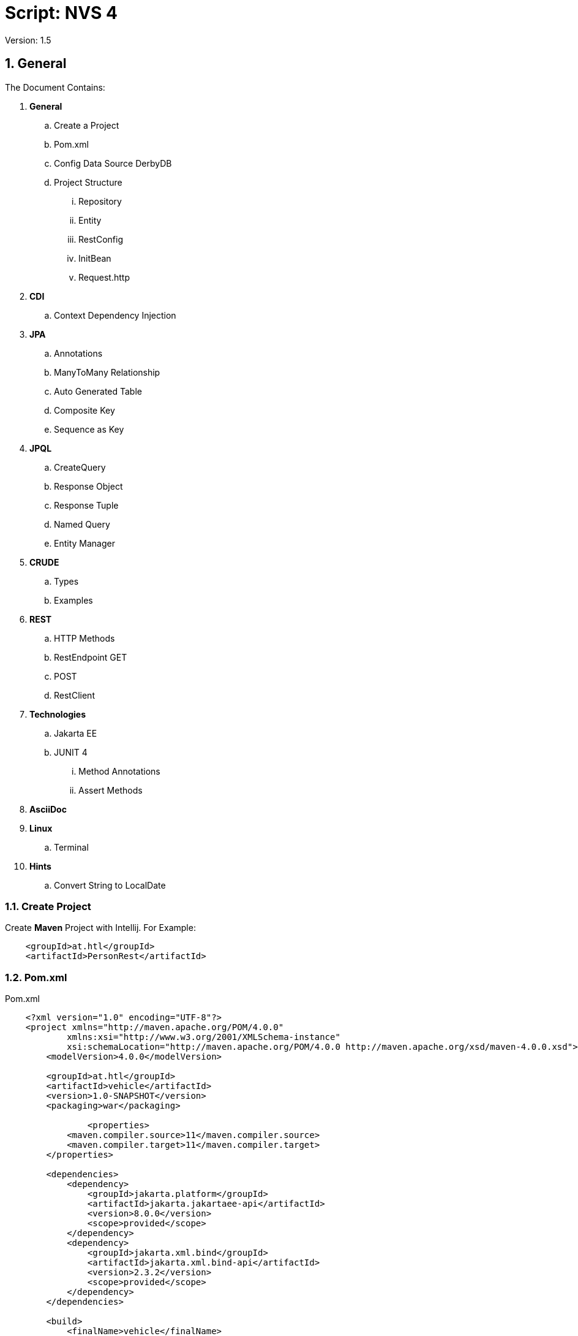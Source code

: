 = Script: NVS 4

// Metadata
:author: GeorgSeng
:date: 2019-12-07
:revision:  1.5
// Settings
:source-highlighter: coderay
:icons: font
:sectnums:    // Nummerierung der Überschriften / section numbering
:pdfwidth: pdfwidth=80vw
// Refs:
:imagesdir: /home/georg/Documents/4NVS/Documents/images
//:imagesdir: images
//:sourcedir-code: src/main/java/at/htl/jdbcprimer
//:sourcedir-test: src/test/java/at/htl/jdbcprimer

 
Version: {revision}

//General
== General

The Document Contains:  

[lines=5]
. *General*
.. Create a Project
.. Pom.xml
.. Config Data Source DerbyDB 
.. Project Structure
... Repository
... Entity
... RestConfig
... InitBean
... Request.http
. *CDI*
.. Context Dependency Injection 
. *JPA*
.. Annotations 
.. ManyToMany Relationship
.. Auto Generated Table
.. Composite Key
.. Sequence as Key
. *JPQL*
.. CreateQuery
.. Response Object
.. Response Tuple
.. Named Query
.. Entity Manager
. *CRUDE*
.. Types
.. Examples
. *REST*
.. HTTP Methods
.. RestEndpoint GET
.. POST
.. RestClient
. *Technologies*
.. Jakarta EE
.. JUNIT 4
... Method Annotations
... Assert Methods
. *AsciiDoc*
. *Linux*
.. Terminal
. *Hints*
.. Convert String to LocalDate


//
=== Create Project

Create *Maven* Project with Intellij.
For Example:
[source, xml]
----
    <groupId>at.htl</groupId>
    <artifactId>PersonRest</artifactId>
----

//
=== Pom.xml
.Pom.xml
[source, XML]
----
    <?xml version="1.0" encoding="UTF-8"?>
    <project xmlns="http://maven.apache.org/POM/4.0.0"
            xmlns:xsi="http://www.w3.org/2001/XMLSchema-instance"
            xsi:schemaLocation="http://maven.apache.org/POM/4.0.0 http://maven.apache.org/xsd/maven-4.0.0.xsd">
        <modelVersion>4.0.0</modelVersion>

        <groupId>at.htl</groupId>
        <artifactId>vehicle</artifactId>
        <version>1.0-SNAPSHOT</version>
        <packaging>war</packaging>

                <properties>
            <maven.compiler.source>11</maven.compiler.source>
            <maven.compiler.target>11</maven.compiler.target>
        </properties>

        <dependencies>
            <dependency>
                <groupId>jakarta.platform</groupId>
                <artifactId>jakarta.jakartaee-api</artifactId>
                <version>8.0.0</version>
                <scope>provided</scope>
            </dependency>
            <dependency>
                <groupId>jakarta.xml.bind</groupId>
                <artifactId>jakarta.xml.bind-api</artifactId>
                <version>2.3.2</version>
                <scope>provided</scope>
            </dependency>
        </dependencies>

        <build>
            <finalName>vehicle</finalName>
        </build>


    </project>
----

.Useful Package sources
[source, XML]
----
                            <!-- Useful Sources -->
    <!-- https://mvnrepository.com/artifact/junit/junit -->
    <!-- https://mvnrepository.com/artifact/org.glassfish.jersey.core/jersey-client -->
    <!-- https://mvnrepository.com/artifact/org.glassfish.jersey.media/jersey-media-json-processing -->
    <!-- https://mvnrepository.com/artifact/org.glassfish/javax.json -->
    <!-- https://mvnrepository.com/artifact/org.glassfish.jersey.inject/jersey-hk2 -->
    <!-- https://mvnrepository.com/artifact/org.hamcrest/hamcrest -->
----

//
=== Configure Data Source & and Drivers

*Start DerbyDB*

.Start DB:
[source, shell]
----
demoTest101/db$ /opt/db-derby-10.14.2.0-bin/bin/startNetworkServer -noSecurityManager
----

*Configure in IJ*
|===
| *Option* | *Input*

| Driver | Apache Derby (Remote)

| Host | localhost

| Port | 1527

| User | app

| Password | app

| Database | db

| URL | jdbc:derby://localhost:1527/db

|===

Good Source:
https://www.tutorialspoint.com/intellij_idea/index.htm


:hardbreaks:

//ProjectStructure
=== Project Structure

//image::Project_Structure.png[]

Source/main/java/at/htl/[ProjectName]/::
business/
model/
rest/


Source/main/resources/::
Files.csv
META-INF/ :::
    persistence.xml


//
* The source code is usually in 3 subdirectory of the main folder *at.htl.project_Name* Folder. The subdirectory are *business, model, rest*.

* In the *business folder* is the *InitBean.java* which 
contains the init method for the Application server.

* In the *model folder* are the *Entities*.

* In the *rest folder* is the *Endpoints.java* and the *RestConfig.java* which configures the rest service.

* For testing the REST service a *request.http* can be created this file should be placed in the *requests folder* which is a subdirectory of the project's root directory.

* The *resources folder* which is also a subdirectory of the project's root directory is for resources. Like: *csv files* or the folder *META-INF* which contains the *persistance.xml*.

//
==== Repository

.Example for a Repository
[source, JAVA]
----
@Transactional
public class CourseRepository {


    @PersistenceContext
    EntityManager em;
}
----

//
==== Entity

.Example Person
[source, Java]
----
    package at.htl.person.model;
    import javax.persistence.*;

    @Entity
    //@Entity(name = "Person")
    public class Person {
        @Transient
        DateTimeFormatter dtf = DateTimeFormatter.ofPattern("dd.MM.yyyy");

        @Id @GeneratedValue(strategy = GenerationType.IDENTITY)
        private Long id;
        @Column(name = "customer_name")
        private String name;
    }
----

//
===== XML-Root
For xml we have to declare the entity as: 

.Example for Entity with XML+
[source, Java]
----
    import javax.xml.bind.annotation.XmlRootElement;

    @XmlRootElement
    public class Vehicle {}
----

//
==== Rest Config

.Rest Config File
[source, java]
----
    package at.htl.vehicle.rest;

    import javax.ws.rs.ApplicationPath;
    import javax.ws.rs.core.Application;

    @ApplicationPath("api")
    public class RestConfig extends Application {

    }
----

//
==== InitBean (Read data from csv)

Good Source:
https://stuetzpunkt.wordpress.com/2016/12/28/how-to-access-file-in-resources-folder-javaee/

.Example for read csv in InitBean
[source, java]
----
    private void init(
        @Observes
        @Initialized(ApplicationScoped.class) Object object) {
        readCsv(FILE_NAME);
    }

    private void readCsv(String fileName) {
        URL url = Thread.currentThread().getContextClassLoader()
                .getResource(fileName);
        try (Stream<String> stream = Files.lines(Paths.get(url.getPath())
                , StandardCharsets.UTF_8)) {
            stream
                    .skip(1)
                    ...
                    .forEach(em::merge);
        } catch (IOException e) {
            e.printStackTrace();
        }
    }
----

//
==== Request.http

.Examples for a POST in request.http
[source, HTTP]
----
    POST http://localhost:8080/person/api/person
    Content-Type: application/json

    [
        {
            "dob": "2001-10-07",
            "name": "Chiara"
        },
        {
            "dob": "2002-03-23",
            "name": "Christoph"
        }
    ]
----

.Examples for GET in request.http
[source, HTTP]
----
    ### Get All as XML
    GET http://localhost:8080/person/api/person/demo
    Accept: application/xml

    ### Get Susi
    GET http://localhost:8080/person/api/person?name=Susi
----

//CDI
== CDI
=== Context Dependency Injection 
CDI is part of JavaBeans it can be configured in the beans.xml file.

With the @Inject the cdi can create a contextual instance of the Object / Class you want to have.

* Field injection type (most important): Request Context and Injected in a particular field (@Inject private RequestScope requestScop)

* Constructor injection point (Field gets initialized in the constructor using cdi):  @Inject private ScopesBean(DependentScope){this.dependentScope = dependentScope;}

* Method injection point is the same as Constructor method.


//JPA
== JPA
JPA is a concept that can be implemented like a interface, the current reference implementation is EclipseLink.

The majority of imports is located in the fallowing package:
*Source Package: import javax.persistence.**;

.*Common JPA Annotations*
|===
|Annotation | Description

| @Entity | makes a class a entity

| @Entity(name = "Person") | defines the table name of the entity

| @Id | defines the Pk of a table entity

| @GeneratedValue(strategy = GenerationType.IDENTITY) 
| defines a auto generated key

a|
image::Column_options.png[]
| options for fields / columns

| @Transient
| defines fields that should not be part of the entity

| @Enumerated(EnumType.STRING)
  private EmploymentType empType;
| defines what kind of datatype of a enum get stored in the db (by default int)

|===

.*JPA Relationship Annotations* 
|===
|Annotation | Description

a|
[source, Java]
----
/*  Bestellung */
@OneToMany(mappedBy="bestellung", 
cascade = CascadeType.Persist, orphanRemoval=true)
private List<Bestellungsposition> bestellungspositionListe;
----
| delete dependent children, when the parent is going to be 
deleted (child-entities are orphans (=Waisen) then)


a|
[source, Java]
----
/*  Bestelposition */
@ManyToOne
@JoinColumn(name = "bestellung_id")
private Bestellung bestellung;
----
| the inverse part of the relationship

a|
[source, Java]
----
/*  Person */
@ManyToOne()
@JoinColumns({
    @JoinColumn(name = "Address_No"),
    @JoinColumn(name = "ssn")
})
private Address address;

/* Address */
@OneToMany(mappedBy = "id.person", cascade = CascadeType.PERSIST)
private List<Address> addresses = new ArrayList<>();
----
| when address has a composition key

a|
[source, Java]
----

/*  Person */
@OneToOne
@JoinColumn(unique = true)
private Address address;
----
| defines a OneToOne relationship and adds a Fk to the Address in the Person

a|
[source, Java]
----
@OneToOne(cascade = {CascadeType.PERSIST, CascadeType.REMOVE})
private Address address;
----
| the Address would get added the same moment as the parent object and removed

|===

//
=== ManyToMany Relationship

There are two ways to make a many to many relationship in JPA. You can decide between a auto generate association table or you can make one yourself. The auto generated on has a down side due to a leg of customizability so if you want to ahv custom fields you have to create a new @Entity class and a new @Embaddable class for the Id.

//
==== Auto Generated Table

.Example Auto Generated Association Table
[source, Java]
----
    @Entity
    class Student {
    
        @Id
        Long id;
    
        @ManyToMany
        @JoinTable(
            name = "course_like", 
            joinColumns = @JoinColumn(name = "student_id"), 
            inverseJoinColumns = @JoinColumn(name = "course_id"))
        Set<Course> likedCourses;
    }
    
    @Entity
    class Course {
    
        @Id
        Long id;
    
        @ManyToMany(mappedBy = "likedCourses")
        Set<Student> likes;
    }
----

The new association is in this case owned by the student.

==== Composite Key

.Example Composite Key
[source, Java]
----
    @Embeddable
    class CourseRatingKey implements Serializable {
    
        @Column(name = "student_id")
        Long studentId;
    
        @Column(name = "course_id")
        Long courseId;
    
        // standard constructors, getters, and setters
        // hashcode and equals implementation
    }
----

.Example Using a Composite Key
[source, Java]
----
    @Entity
    class CourseRating {
    
        @EmbeddedId             //Could be a normal @Id
        CourseRatingKey id;     //Long id;
    
        @ManyToOne
        @MapsId("student_id")   //This would then bin unnecessary
        @JoinColumn(name = "student_id")
        Student student;
    
        @ManyToOne
        @MapsId("course_id")    //This would then bin unnecessary
        @JoinColumn(name = "course_id")
        Course course;
    
        int rating;
    }

    class Student {
        @OneToMany(mappedBy = "student")
        Set<CourseRating> ratings;
    }
    
    class Course {
        @OneToMany(mappedBy = "course")
        Set<CourseRating> ratings;
    }
----

=== Sequence as Key
.Example Sequence as Primary Key
[source, JAVA]
----
    @Entity
    @Table(name = "XY_MY_OBJECT")
    @SequenceGenerator(name="xy_my_object_seq", initialValue=500, allocationSize=1)
    public class MyObject {

        @GeneratedValue(strategy= GenerationType.SEQUENCE, generator="xy_my_object_seq")
        @Id Long id;
    }
----

== JPQL
Java Persistance Query Language

=== CreateQuery

.Example for More Advanced Example
[source, java]
----
    public void getStuff(){
        System.out.println("\n JPA_1 | Query2:");
        Query query2 = em.createQuery(
                "SELECT NEW demo.AwesomePeopleDetail(p.isAwesome, count(p.SSN)) from Person p group by p.isAwesome");
        List<AwesomePeopleDetail> result2 = query2.getResultList();
        for (AwesomePeopleDetail apc : result2) {
            System.out.println(apc.isAwesome() + ": " + apc.getCount());
        }
    }
----

=== Response Object

.Example for Query Response Class
[source, java]
----
    public class AwesomePeopleDetail {

        private boolean isAwesome;
        private long count;

        public AwesomePeopleDetail(boolean isAwesome, long count) {
            this.isAwesome = isAwesome;
            this.count = count;
        }
        //region Properties
        ...
        //endregion
    }
----

=== Response Tuple
Example for saving Response in a Tuple:

.Example for a Tuple Response
[source, Java]
----
    private static void secondQuery(EntityManager em) {
        TypedQuery<Tuple> query = em.createQuery("select o.id, p.firstName || ' ' || p.lastName, a.country 
            || ' ' || a.city || ' ' || a.street || ' ' || a.streetNo as name, 
            sum(oi.amount * p2.price) as totalCost, sum(oi.amount) as pieces " +
                "from Person p join p.addresses a join Order o on o.customer = p join o.orderItems oi " +
                "join oi.id.product p2 where a.id.addressNo = o.shipmentAddress.id.addressNo group by o, p, a", Tuple.class);
        Tuple result = query.getResultList().get(0);
        var shipment = new OrderShipment((int) result.get(0), (String) result.get(1), (String) result.get(2), 
            (BigDecimal) result.get(3), Math.toIntExact((long) result.get(4)));
        printShipmentInfo(shipment);
    }
----

=== Named Query

.Example for NamedQueries
[source, java]
----
    @Entity
    @NamedQueries({
            @NamedQuery(
                    name = "Person.findAll",
                    query = "select p from Person p"
            ),
            @NamedQuery(
                    name = "Person.findByName",
                    query = "select p from Person p where p.name = :NAME"
            )
    })
----

.Example for a Rest using a NamedQuery
[source, java]
----
    @GET
    @Produces(MediaType.APPLICATION_JSON)
    public Person findByName(@QueryParam("name") String name) {
        return em
        .createNamedQuery("Person.findByName",Person.class)
        .setParameter("NAME", name)
        .getSingleResult();
    }
----

=== Entity Manager

Example for creating a Entity Manager

.Eample for Creating a EntityManager
[source, java]
----
    EntityManagerFactory emf = Persistence.createEntityManagerFactory("my−persistence−unit");
    EntityManager em = emf.createEntityManager();

    em.getTransaction().begin();
    // perform insert/update/delete/query
    em.getTransaction().commit(); 
    // or em.getTransaction().rollback();
    em.close();
----


Good Sources:
https://www.tutorialspoint.com/de/jpa/jpa_jpql.htm

== CRUD
* Create: persist entity

[source, java]
----
    em.persist(person);
----
* Read: find entity by id

[source, java]
----
    Person person = em.find(Person.class, "1234010190");
----
* Update: update entity fields

[source, java]
----
    Person person = em.find(Person.class, "1234010190");
    person.setName("Jane Doe");
    // optional: other operations
    em.merge();
    //em.getTransaction().commit(); 
    // executes update for the name of the person
----
* Delete: remove entity

[source, java]
----
    Person person = em.find(Person.class, "1234010190");
    em.remove(person);
    // optional: other operations
    em.getTransaction().commit(); 
    // executes delete for the person
----

//<<< //page brake
== REST

=== HTTP Methods

* Get (Read: all or a specific resource)
* Post (Create or Update: without a specific ID)
* HEAD
* PUT (Create or Update: with a specific ID)
* DELETE (delete a specific resource)
* TRACE
* OPTIONS
* CONNECT

Good Source:
https://wiki.selfhtml.org/wiki/HTTP/Anfragemethoden

=== Examples a RestEndpoint

.Common Imports for a RestEndpoint
[source, java]
----
    import javax.annotation.PostConstruct;
    import javax.json.*;
    import javax.persistence.*;
    import javax.transaction.Transactional;
    import javax.ws.rs.*;
    import javax.ws.rs.core.*;
    import java.net.URI;
    import java.time.LocalDate;
    import java.time.format.DateTimeFormatter;
    import java.util.List;
----

.Example for a Endpoint
[source, java]
----
    @Path("person")
    public class PersonEndpoint {

        public PersonEndpoint() {
        }

        @PersistenceContext
        EntityManager em;

        @GET
        @Produces({MediaType.APPLICATION_JSON, MediaType.APPLICATION_XM})
        public List<Person> findAll() {
            return em
                    .createNamedQuery("Person.findAll", Person.class)
                    .getResultList();
        }
----

=== POST

.Example for a Post
[source, java]
----
    @POST
    @Consumes(MediaType.APPLICATION_JSON)
    @Transactional
    public Response createPerson(
            final @Context UriInfo uriInfo,
            JsonValue jsonValue) {

        if (jsonValue.getValueType() == JsonValue.ValueType.ARRAY) {
            JsonArray jsonArray = jsonValue.asJsonArray();
            for (JsonValue value : jsonArray) {
                String name = value.asJsonObject().getString("name");
                ...
                p = em.merge(p);
            }
        } else {
            System.out.println("Ich bin ein Object");
        }
        return Response.ok().build();
    }
----

=== Examples for a RestClient

.Example for a get in a Java SE client
[source, java]
----
    //import javax.ws.rs.* //core or client;

    Client client = ClientBuilder.newClient();
    WebTarget tut = client.target("http://localhost:8080/restprimer/api/time");

    Response response = tut.request(MediaType.TEXT_PLAIN).get();
    String payload = response.readEntity(String.class);
    System.out.println("Request: " + payload);
----

.Example Returning a URI in the Request
[source, java]
----
    public Response foo(@Context UriInfo uri){
        URI uri = info.getAbsolutePathBuilder().path("/" 
            newCourseType.getId()).build();
        return Response.created(uri).build();
    } 
----

== Technologies

=== Jakarta EE
Good Source:
https://eclipse-ee4j.github.io/jakartaee-tutorial/

=== JUnit 4

.*Method Annotations*
|===
| *Tag* | *Description*
| @Test | Turns a public method into a JUnit test case.
| @Before | Method to run before every test case
| @After | Method to run after every test case
| @BeforeClass | Method to run once, before any test cases have run
| @AfterClass | Method to run once, after all test cases have run
|===

.*Assert Methods*
|===
| Method | Description
| assertTrue(test) | fails if the Boolean test is false
| assertFalse(test) | fails if the Boolean test is true
| assertEquals(expected, actual) | fails if the values are not equal
| assertSame(expected, actual) | fails if the values are not the same (by ==) have run
| assertNotSame(expected, actual) | fails if the values are the same (by ==)
| assertNull(value) | fails if the given value is not null
| assertNotNull(value) | fails if the given value is null
| fail() | causes current test to immediately fail
| assertEquals(“message”, expected, actual) | Each method can also be passed a string to display if it fails
|===

Good Source:
https://www.javatpoint.com/

== AsciiDoc

Great Source:
https://asciidoctor.org/docs/asciidoc-syntax-quick-reference/

== Linux 

=== Terminal

|=== 
| *Command* | *Description*
| ll | list all files and folders
| chmod | change mode of a file
| chown | change user rights on a folder

|===

== Hints

=== Convert String to LocalDate

.*Example Problem*
[source, JAVA]
----
DateTimeFormatter dtf = DateTimeFormatter.ofPattern("dd-MM-yy");
String dateString = "03-07-88"; // 3rd of July 1988

LocalDate date = LocalDate.parse(dateString, dtf);

System.out.println(date); // --> 2088-07-03
----

When converting a String with a two-digit-year to a LocalDate variable, the base of the convertion is 2000 so you get 2088 as result.

.*Example Solution*
[source, java]
----
To prevent this, you can subtract 100 years in the DateTimeFormatter-Object

DateTimeFormatter dtf = new DateTimeFormatterBuilder()
        .appendPattern("dd-MM-")
        .appendValueReduced(ChronoField.YEAR, 2, 2, 1900)
        .toFormatter();

String dateString = "03-07-88"; // 3rd of July 1988

LocalDate date = LocalDate.parse(dateString, dtf);

System.out.println(date); // --> 1988-07-03
----
Now the correct date is displayed

Source:

- https://stackoverflow.com/a/38354449
- https://docs.oracle.com/en/java/javase/11/docs/api/java.base/java/time/format/DateTimeFormatter.html

